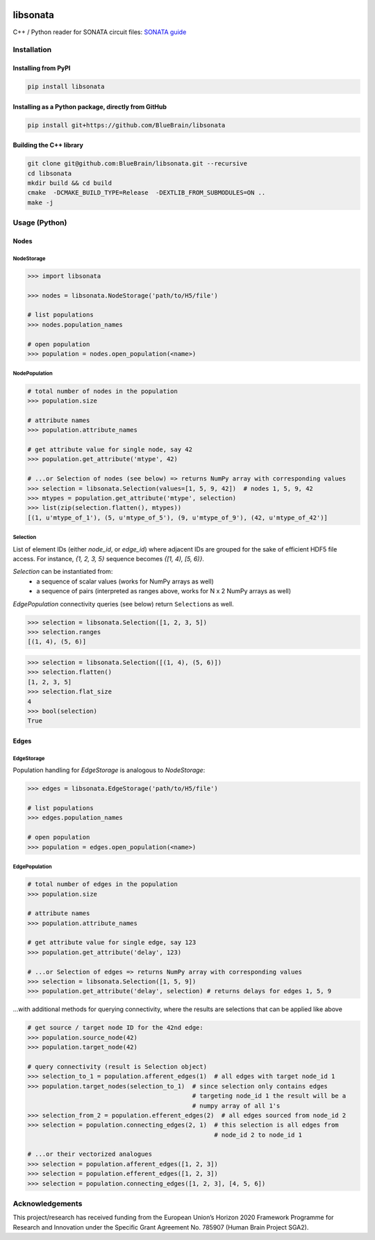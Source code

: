|banner|

|license| |coverage| |docs|

libsonata
=========

C++ / Python reader for SONATA circuit files:
`SONATA guide <https://github.com/AllenInstitute/sonata/blob/master/docs/SONATA_DEVELOPER_GUIDE.md>`__

Installation
------------

Installing from PyPI
~~~~~~~~~~~~~~~~~~~~

.. code-block:: shell

   pip install libsonata

Installing as a Python package, directly from GitHub
~~~~~~~~~~~~~~~~~~~~~~~~~~~~~~~~~~~~~~~~~~~~~~~~~~~~

.. code-block:: shell

   pip install git+https://github.com/BlueBrain/libsonata

Building the C++ library
~~~~~~~~~~~~~~~~~~~~~~~~

.. code-block:: shell

   git clone git@github.com:BlueBrain/libsonata.git --recursive
   cd libsonata
   mkdir build && cd build
   cmake  -DCMAKE_BUILD_TYPE=Release  -DEXTLIB_FROM_SUBMODULES=ON ..
   make -j

Usage (Python)
--------------

Nodes
~~~~~

NodeStorage
+++++++++++

.. code-block:: pycon

   >>> import libsonata

   >>> nodes = libsonata.NodeStorage('path/to/H5/file')

   # list populations
   >>> nodes.population_names

   # open population
   >>> population = nodes.open_population(<name>)


NodePopulation
++++++++++++++

.. code-block:: pycon

   # total number of nodes in the population
   >>> population.size

   # attribute names
   >>> population.attribute_names

   # get attribute value for single node, say 42
   >>> population.get_attribute('mtype', 42)

   # ...or Selection of nodes (see below) => returns NumPy array with corresponding values
   >>> selection = libsonata.Selection(values=[1, 5, 9, 42])  # nodes 1, 5, 9, 42
   >>> mtypes = population.get_attribute('mtype', selection)
   >>> list(zip(selection.flatten(), mtypes))
   [(1, u'mtype_of_1'), (5, u'mtype_of_5'), (9, u'mtype_of_9'), (42, u'mtype_of_42')]


Selection
+++++++++

List of element IDs (either `node_id`, or `edge_id`) where adjacent IDs are grouped for the sake of efficient HDF5 file access.
For instance, `{1, 2, 3, 5}` sequence becomes `{[1, 4), [5, 6)}`.

`Selection` can be instantiated from:
 - a sequence of scalar values (works for NumPy arrays as well)
 - a sequence of pairs (interpreted as ranges above, works for N x 2 NumPy arrays as well)

`EdgePopulation` connectivity queries (see below) return ``Selection``\ s as well.

.. code-block:: pycon

   >>> selection = libsonata.Selection([1, 2, 3, 5])
   >>> selection.ranges
   [(1, 4), (5, 6)]


.. code-block:: pycon

   >>> selection = libsonata.Selection([(1, 4), (5, 6)])
   >>> selection.flatten()
   [1, 2, 3, 5]
   >>> selection.flat_size
   4
   >>> bool(selection)
   True


Edges
~~~~~

EdgeStorage
+++++++++++

Population handling for `EdgeStorage` is analogous to `NodeStorage`:

.. code-block:: pycon

   >>> edges = libsonata.EdgeStorage('path/to/H5/file')

   # list populations
   >>> edges.population_names

   # open population
   >>> population = edges.open_population(<name>)


EdgePopulation
++++++++++++++

.. code-block:: pycon

   # total number of edges in the population
   >>> population.size

   # attribute names
   >>> population.attribute_names

   # get attribute value for single edge, say 123
   >>> population.get_attribute('delay', 123)

   # ...or Selection of edges => returns NumPy array with corresponding values
   >>> selection = libsonata.Selection([1, 5, 9])
   >>> population.get_attribute('delay', selection) # returns delays for edges 1, 5, 9


...with additional methods for querying connectivity, where the results are selections that can be applied like above

.. code-block:: pycon

   # get source / target node ID for the 42nd edge:
   >>> population.source_node(42)
   >>> population.target_node(42)

   # query connectivity (result is Selection object)
   >>> selection_to_1 = population.afferent_edges(1)  # all edges with target node_id 1
   >>> population.target_nodes(selection_to_1)  # since selection only contains edges
                                                # targeting node_id 1 the result will be a
                                                # numpy array of all 1's
   >>> selection_from_2 = population.efferent_edges(2)  # all edges sourced from node_id 2
   >>> selection = population.connecting_edges(2, 1)  # this selection is all edges from
                                                      # node_id 2 to node_id 1

   # ...or their vectorized analogues
   >>> selection = population.afferent_edges([1, 2, 3])
   >>> selection = population.efferent_edges([1, 2, 3])
   >>> selection = population.connecting_edges([1, 2, 3], [4, 5, 6])


Acknowledgements
----------------

This project/research has received funding from the European Union’s Horizon 2020 Framework Programme for Research and Innovation under the Specific Grant Agreement No. 785907 (Human Brain Project SGA2).

.. |license| image:: https://img.shields.io/pypi/l/libsonata
                :target: https://github.com/BlueBrain/libsonata/blob/master/LICENSE.txt

.. |coverage| image:: https://coveralls.io/repos/github/BlueBrain/libsonata/badge.svg
                 :target: https://coveralls.io/github/BlueBrain/libsonata

.. |docs| image:: https://readthedocs.org/projects/libsonata/badge/?version=latest
             :target: https://libsonata.readthedocs.io/
             :alt: documentation status

.. substitutions
.. |banner| image:: docs/source/_images/libSonataLogo.jpg
